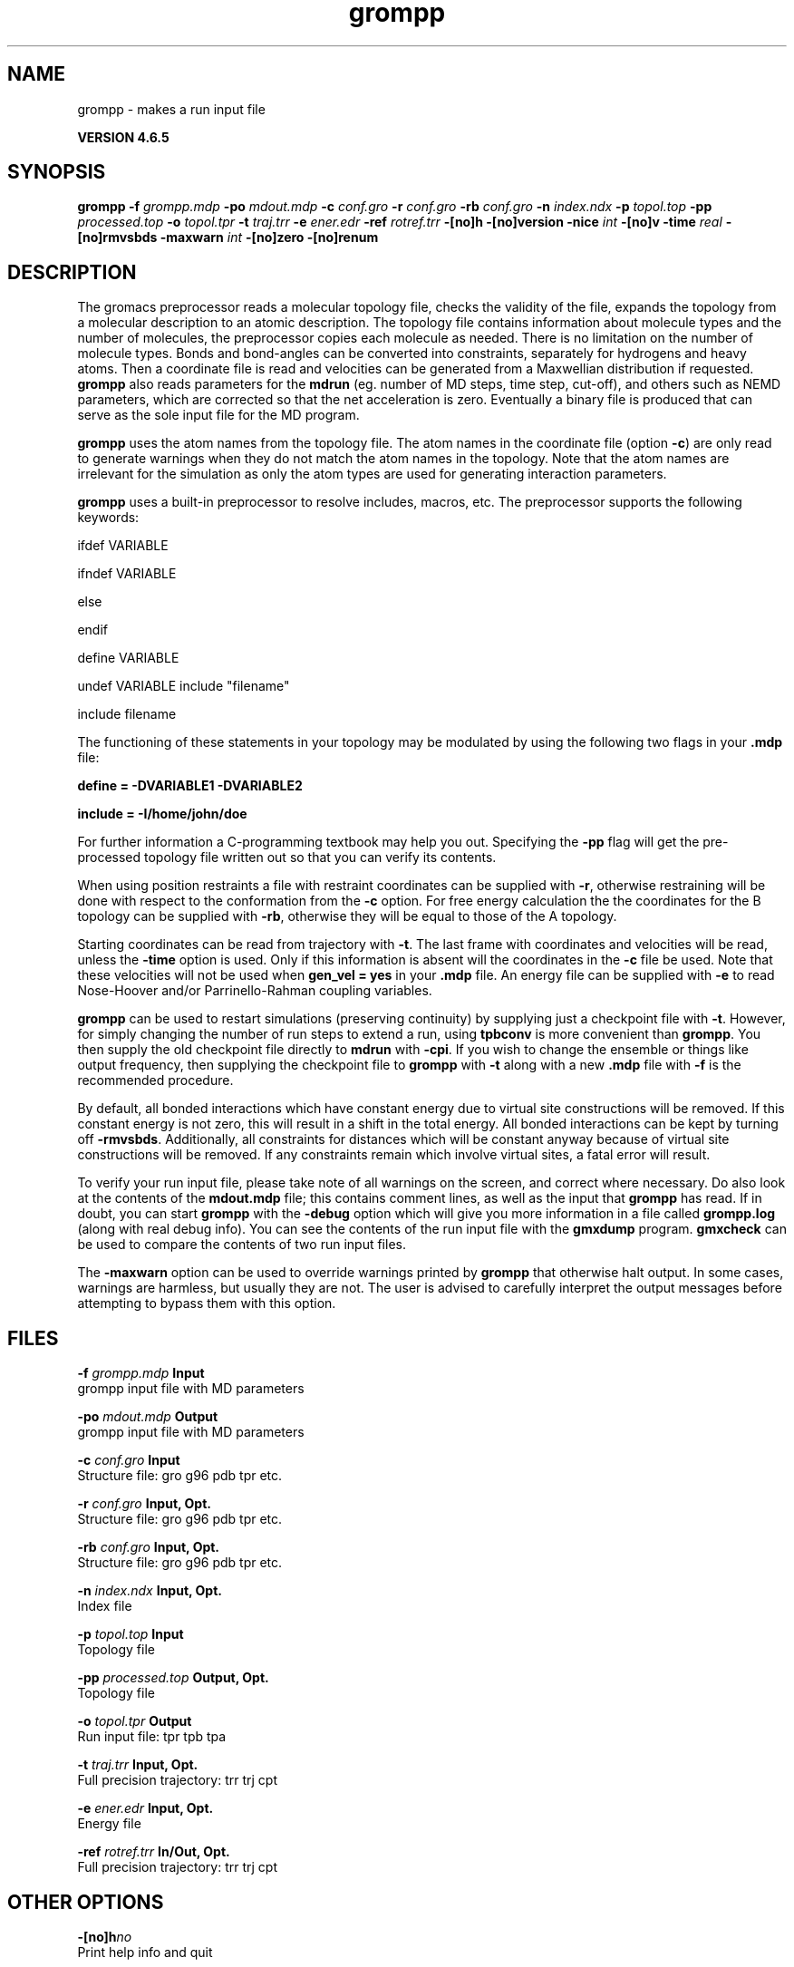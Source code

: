.TH grompp 1 "Mon 2 Dec 2013" "" "GROMACS suite, VERSION 4.6.5"
.SH NAME
grompp\ -\ makes\ a\ run\ input\ file

.B VERSION 4.6.5
.SH SYNOPSIS
\f3grompp\fP
.BI "\-f" " grompp.mdp "
.BI "\-po" " mdout.mdp "
.BI "\-c" " conf.gro "
.BI "\-r" " conf.gro "
.BI "\-rb" " conf.gro "
.BI "\-n" " index.ndx "
.BI "\-p" " topol.top "
.BI "\-pp" " processed.top "
.BI "\-o" " topol.tpr "
.BI "\-t" " traj.trr "
.BI "\-e" " ener.edr "
.BI "\-ref" " rotref.trr "
.BI "\-[no]h" ""
.BI "\-[no]version" ""
.BI "\-nice" " int "
.BI "\-[no]v" ""
.BI "\-time" " real "
.BI "\-[no]rmvsbds" ""
.BI "\-maxwarn" " int "
.BI "\-[no]zero" ""
.BI "\-[no]renum" ""
.SH DESCRIPTION
\&The gromacs preprocessor
\&reads a molecular topology file, checks the validity of the
\&file, expands the topology from a molecular description to an atomic
\&description. The topology file contains information about
\&molecule types and the number of molecules, the preprocessor
\&copies each molecule as needed. 
\&There is no limitation on the number of molecule types. 
\&Bonds and bond\-angles can be converted into constraints, separately
\&for hydrogens and heavy atoms.
\&Then a coordinate file is read and velocities can be generated
\&from a Maxwellian distribution if requested.
\&\fB grompp\fR also reads parameters for the \fB mdrun\fR 
\&(eg. number of MD steps, time step, cut\-off), and others such as
\&NEMD parameters, which are corrected so that the net acceleration
\&is zero.
\&Eventually a binary file is produced that can serve as the sole input
\&file for the MD program.


\&\fB grompp\fR uses the atom names from the topology file. The atom names
\&in the coordinate file (option \fB \-c\fR) are only read to generate
\&warnings when they do not match the atom names in the topology.
\&Note that the atom names are irrelevant for the simulation as
\&only the atom types are used for generating interaction parameters.


\&\fB grompp\fR uses a built\-in preprocessor to resolve includes, macros, 
\&etc. The preprocessor supports the following keywords:


\&ifdef VARIABLE

\&ifndef VARIABLE

\&else

\&endif

\&define VARIABLE

\&undef VARIABLE
include "filename"

\&include filename


\&The functioning of these statements in your topology may be modulated by
\&using the following two flags in your \fB .mdp\fR file:


\&\fB define = \-DVARIABLE1 \-DVARIABLE2

\&include = \-I/home/john/doe\fR

\&For further information a C\-programming textbook may help you out.
\&Specifying the \fB \-pp\fR flag will get the pre\-processed
\&topology file written out so that you can verify its contents.


\&When using position restraints a file with restraint coordinates
\&can be supplied with \fB \-r\fR, otherwise restraining will be done
\&with respect to the conformation from the \fB \-c\fR option.
\&For free energy calculation the the coordinates for the B topology
\&can be supplied with \fB \-rb\fR, otherwise they will be equal to
\&those of the A topology.


\&Starting coordinates can be read from trajectory with \fB \-t\fR.
\&The last frame with coordinates and velocities will be read,
\&unless the \fB \-time\fR option is used. Only if this information
\&is absent will the coordinates in the \fB \-c\fR file be used.
\&Note that these velocities will not be used when \fB gen_vel = yes\fR
\&in your \fB .mdp\fR file. An energy file can be supplied with
\&\fB \-e\fR to read Nose\-Hoover and/or Parrinello\-Rahman coupling
\&variables.


\&\fB grompp\fR can be used to restart simulations (preserving
\&continuity) by supplying just a checkpoint file with \fB \-t\fR.
\&However, for simply changing the number of run steps to extend
\&a run, using \fB tpbconv\fR is more convenient than \fB grompp\fR.
\&You then supply the old checkpoint file directly to \fB mdrun\fR
\&with \fB \-cpi\fR. If you wish to change the ensemble or things
\&like output frequency, then supplying the checkpoint file to
\&\fB grompp\fR with \fB \-t\fR along with a new \fB .mdp\fR file
\&with \fB \-f\fR is the recommended procedure.


\&By default, all bonded interactions which have constant energy due to
\&virtual site constructions will be removed. If this constant energy is
\&not zero, this will result in a shift in the total energy. All bonded
\&interactions can be kept by turning off \fB \-rmvsbds\fR. Additionally,
\&all constraints for distances which will be constant anyway because
\&of virtual site constructions will be removed. If any constraints remain
\&which involve virtual sites, a fatal error will result.

To verify your run input file, please take note of all warnings
\&on the screen, and correct where necessary. Do also look at the contents
\&of the \fB mdout.mdp\fR file; this contains comment lines, as well as
\&the input that \fB grompp\fR has read. If in doubt, you can start \fB grompp\fR
\&with the \fB \-debug\fR option which will give you more information
\&in a file called \fB grompp.log\fR (along with real debug info). You
\&can see the contents of the run input file with the \fB gmxdump\fR
\&program. \fB gmxcheck\fR can be used to compare the contents of two
\&run input files.

The \fB \-maxwarn\fR option can be used to override warnings printed
\&by \fB grompp\fR that otherwise halt output. In some cases, warnings are
\&harmless, but usually they are not. The user is advised to carefully
\&interpret the output messages before attempting to bypass them with
\&this option.
.SH FILES
.BI "\-f" " grompp.mdp" 
.B Input
 grompp input file with MD parameters 

.BI "\-po" " mdout.mdp" 
.B Output
 grompp input file with MD parameters 

.BI "\-c" " conf.gro" 
.B Input
 Structure file: gro g96 pdb tpr etc. 

.BI "\-r" " conf.gro" 
.B Input, Opt.
 Structure file: gro g96 pdb tpr etc. 

.BI "\-rb" " conf.gro" 
.B Input, Opt.
 Structure file: gro g96 pdb tpr etc. 

.BI "\-n" " index.ndx" 
.B Input, Opt.
 Index file 

.BI "\-p" " topol.top" 
.B Input
 Topology file 

.BI "\-pp" " processed.top" 
.B Output, Opt.
 Topology file 

.BI "\-o" " topol.tpr" 
.B Output
 Run input file: tpr tpb tpa 

.BI "\-t" " traj.trr" 
.B Input, Opt.
 Full precision trajectory: trr trj cpt 

.BI "\-e" " ener.edr" 
.B Input, Opt.
 Energy file 

.BI "\-ref" " rotref.trr" 
.B In/Out, Opt.
 Full precision trajectory: trr trj cpt 

.SH OTHER OPTIONS
.BI "\-[no]h"  "no    "
 Print help info and quit

.BI "\-[no]version"  "no    "
 Print version info and quit

.BI "\-nice"  " int" " 0" 
 Set the nicelevel

.BI "\-[no]v"  "no    "
 Be loud and noisy

.BI "\-time"  " real" " \-1    " 
 Take frame at or first after this time.

.BI "\-[no]rmvsbds"  "yes   "
 Remove constant bonded interactions with virtual sites

.BI "\-maxwarn"  " int" " 0" 
 Number of allowed warnings during input processing. Not for normal use and may generate unstable systems

.BI "\-[no]zero"  "no    "
 Set parameters for bonded interactions without defaults to zero instead of generating an error

.BI "\-[no]renum"  "yes   "
 Renumber atomtypes and minimize number of atomtypes

.SH SEE ALSO
.BR gromacs(7)

More information about \fBGROMACS\fR is available at <\fIhttp://www.gromacs.org/\fR>.
